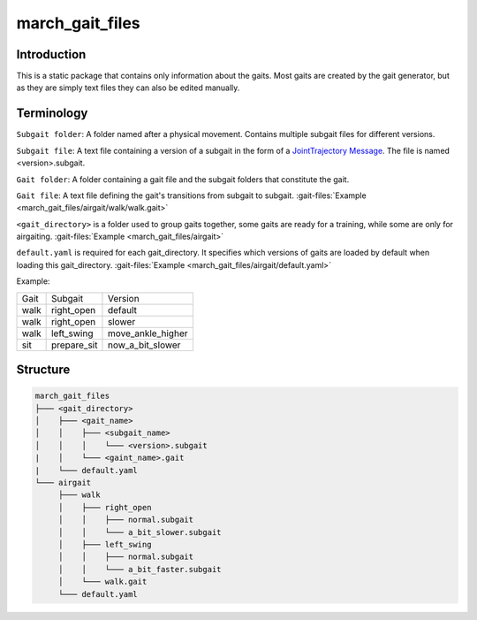 .. _march-gait-files-label:

march_gait_files
================

Introduction
------------
This is a static package that contains only information about the gaits.
Most gaits are created by the gait generator, but as they are simply text files they can also be edited manually.

Terminology
-----------

``Subgait folder``: A folder named after a physical movement. Contains multiple subgait files for different versions.

``Subgait file``: A text file containing a version of a subgait in the form of a
`JointTrajectory Message <http://docs.ros.org/melodic/api/trajectory_msgs/html/msg/JointTrajectory.html>`_.
The file is named <version>.subgait.

``Gait folder``: A folder containing a gait file and the subgait folders that constitute the gait.

``Gait file``: A text file defining the gait's transitions from subgait to subgait.
:gait-files:`Example <march_gait_files/airgait/walk/walk.gait>`

``<gait_directory>`` is a folder used to group gaits together, some gaits are ready for a training, while some are only for airgaiting.
:gait-files:`Example <march_gait_files/airgait>`

``default.yaml`` is required for each gait_directory. It specifies which versions of gaits are loaded by default when loading this gait_directory.
:gait-files:`Example <march_gait_files/airgait/default.yaml>`

Example:

====  ===========  =======
Gait  Subgait      Version
----  -----------  -------
walk  right_open   default
walk  right_open   slower
walk  left_swing   move_ankle_higher
sit   prepare_sit  now_a_bit_slower
====  ===========  =======

.. _march-gait-files-structure-label:

Structure
---------

.. code::

  march_gait_files
  ├─── <gait_directory>
  │    ├─── <gait_name>
  │    │    ├─── <subgait_name>
  │    │    │    └─── <version>.subgait
  |    │    └─── <gaint_name>.gait
  |    └─── default.yaml
  └─── airgait
       ├─── walk
       │    ├─── right_open
       │    │    ├─── normal.subgait
       │    │    └─── a_bit_slower.subgait
       │    ├─── left_swing
       │    │    ├─── normal.subgait
       │    │    └─── a_bit_faster.subgait
       │    └─── walk.gait
       └─── default.yaml
